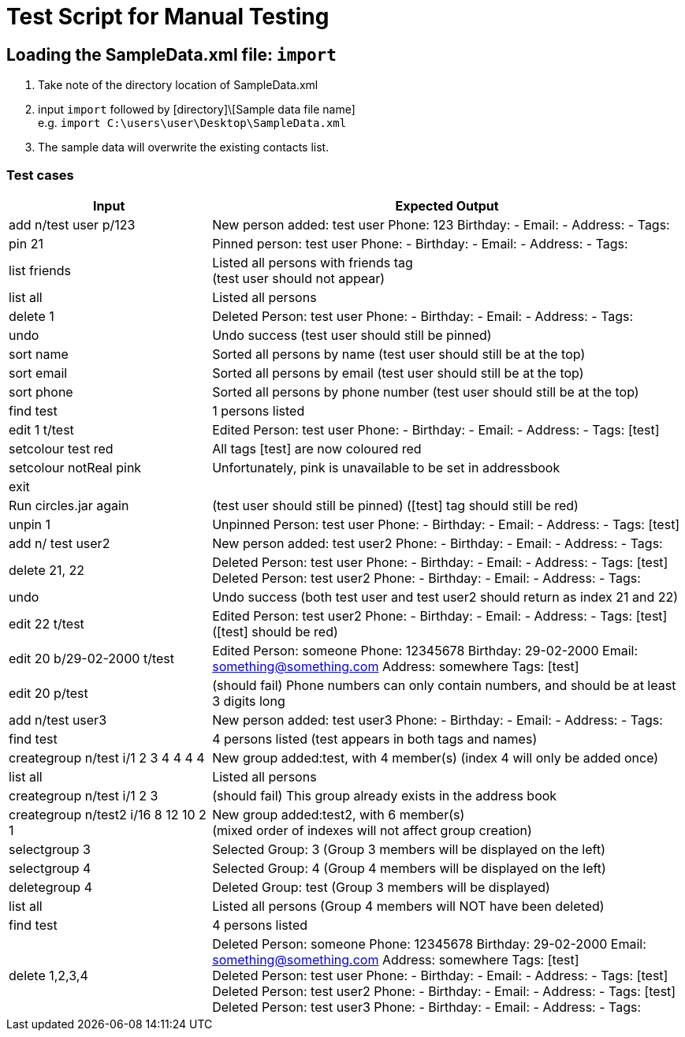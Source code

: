 = Test Script for Manual Testing
:stylesDir: stylesheets
ifdef::env-github[]
:tip-caption: :bulb:
:note-caption: :information_source:
endif::[]
ifdef::env-github,env-browser[:outfilesuffix: .adoc]

== Loading the SampleData.xml file: `import`

1. Take note of the directory location of SampleData.xml
2. input `import` followed by [directory]\[Sample data file name] +
e.g. `import C:\users\user\Desktop\SampleData.xml`
3. The sample data will overwrite the existing contacts list.

<<<

=== Test cases

[width="100%",cols="30%,70%",options="header"]
|===
|Input|Expected Output
|add n/test user p/123|New person added: test user Phone: 123 Birthday: - Email: - Address: - Tags:
|pin 21|Pinned person: test user Phone: - Birthday: - Email: - Address: - Tags:
|list friends|Listed all persons with friends tag +
(test user should not appear)
|list all|Listed all persons
|delete 1|Deleted Person: test user Phone: - Birthday: - Email: - Address: - Tags:
|undo|Undo success (test user should still be pinned)
|sort name|Sorted all persons by name (test user should still be at the top)
|sort email|Sorted all persons by email (test user should still be at the top)
|sort phone|Sorted all persons by phone number (test user should still be at the top)
|find test|1 persons listed
|edit 1 t/test|Edited Person: test user Phone: - Birthday: - Email: - Address: - Tags: [test]
|setcolour test red|All tags [test] are now coloured red
|setcolour notReal pink|Unfortunately, pink is unavailable to be set in addressbook
|exit|
|Run circles.jar again|(test user should still be pinned) ([test] tag should still be red)
|unpin 1|Unpinned Person: test user Phone: - Birthday: - Email: - Address: - Tags: [test]
|add n/ test user2|New person added: test user2 Phone: - Birthday: - Email: - Address: - Tags:
|delete 21, 22|Deleted Person: test user Phone: - Birthday: - Email: - Address: - Tags: [test] +
               Deleted Person: test user2 Phone: - Birthday: - Email: - Address: - Tags:

|undo|Undo success (both test user and test user2 should return as index 21 and 22)
|edit 22 t/test|Edited Person: test user2 Phone: - Birthday: - Email: - Address: - Tags: [test] ([test] should be red)
|edit 20 b/29-02-2000 t/test|Edited Person: someone Phone: 12345678 Birthday: 29-02-2000 Email: something@something.com Address: somewhere Tags: [test]
|edit 20 p/test|(should fail) Phone numbers can only contain numbers, and should be at least 3 digits long
|add n/test user3|New person added: test user3 Phone: - Birthday: - Email: - Address: - Tags:
|find test|4 persons listed (test appears in both tags and names)
|creategroup n/test i/1 2 3 4 4 4 4|New group added:test, with 4 member(s) (index 4 will only be added once)
|list all|Listed all persons
|creategroup n/test i/1 2 3|(should fail) This group already exists in the address book
|creategroup n/test2 i/16 8 12 10 2 1|New group added:test2, with 6 member(s) +
(mixed order of indexes will not affect group creation)
|selectgroup 3|Selected Group: 3 (Group 3 members will be displayed on the left)
|selectgroup 4|Selected Group: 4 (Group 4 members will be displayed on the left)
|deletegroup 4|Deleted Group: test (Group 3 members will be displayed)
|list all|Listed all persons (Group 4 members will NOT have been deleted)
|find test|4 persons listed
|delete 1,2,3,4|Deleted Person: someone Phone: 12345678 Birthday: 29-02-2000 Email: something@something.com Address: somewhere Tags: [test] +
                Deleted Person: test user Phone: - Birthday: - Email: - Address: - Tags: [test] +
                Deleted Person: test user2 Phone: - Birthday: - Email: - Address: - Tags: [test] +
                Deleted Person: test user3 Phone: - Birthday: - Email: - Address: - Tags:

|===

